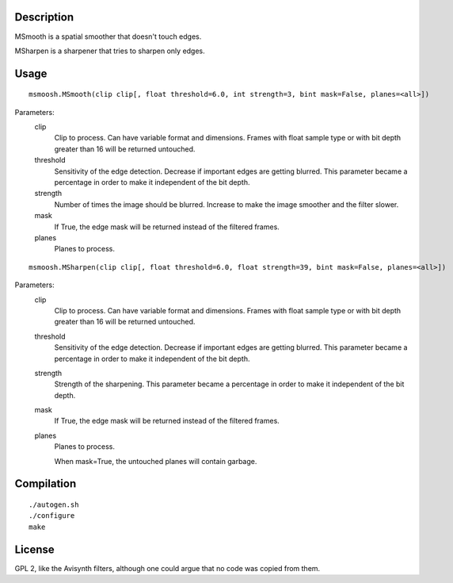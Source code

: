 Description
===========

MSmooth is a spatial smoother that doesn't touch edges.

MSharpen is a sharpener that tries to sharpen only edges.


Usage
=====
::

    msmoosh.MSmooth(clip clip[, float threshold=6.0, int strength=3, bint mask=False, planes=<all>])

Parameters:
    clip
        Clip to process. Can have variable format and dimensions. Frames with
        float sample type or with bit depth greater than 16 will be returned
        untouched.

    threshold
        Sensitivity of the edge detection. Decrease if important edges are
        getting blurred. This parameter became a percentage in order to make
        it independent of the bit depth.

    strength
        Number of times the image should be blurred. Increase to make the
        image smoother and the filter slower.

    mask
        If True, the edge mask will be returned instead of the filtered frames.

    planes
        Planes to process.

::

    msmoosh.MSharpen(clip clip[, float threshold=6.0, float strength=39, bint mask=False, planes=<all>])

Parameters:
    clip
        Clip to process. Can have variable format and dimensions. Frames with
        float sample type or with bit depth greater than 16 will be returned
        untouched.

    threshold
        Sensitivity of the edge detection. Decrease if important edges are
        getting blurred. This parameter became a percentage in order to make
        it independent of the bit depth.

    strength
        Strength of the sharpening. This parameter became a percentage in
        order to make it independent of the bit depth.

    mask
        If True, the edge mask will be returned instead of the filtered frames.

    planes
        Planes to process.

        When mask=True, the untouched planes will contain garbage.


Compilation
===========

::

   ./autogen.sh
   ./configure
   make


License
=======

GPL 2, like the Avisynth filters, although one could argue that no code was
copied from them.
